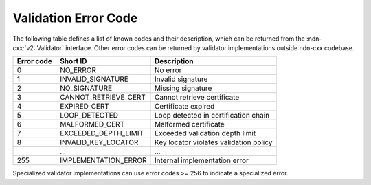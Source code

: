 Validation Error Code
=====================

The following table defines a list of known codes and their description, which can be returned from the :ndn-cxx:`v2::Validator` interface.
Other error codes can be returned by validator implementations outside ndn-cxx codebase.

+------------+--------------------------+-----------------------------------------------------+
| Error code | Short ID                 | Description                                         |
+============+==========================+=====================================================+
| 0          | NO_ERROR                 | No error                                            |
+------------+--------------------------+-----------------------------------------------------+
| 1          | INVALID_SIGNATURE        | Invalid signature                                   |
+------------+--------------------------+-----------------------------------------------------+
| 2          | NO_SIGNATURE             | Missing signature                                   |
+------------+--------------------------+-----------------------------------------------------+
| 3          | CANNOT_RETRIEVE_CERT     | Cannot retrieve certificate                         |
+------------+--------------------------+-----------------------------------------------------+
| 4          | EXPIRED_CERT             | Certificate expired                                 |
+------------+--------------------------+-----------------------------------------------------+
| 5          | LOOP_DETECTED            | Loop detected in certification chain                |
+------------+--------------------------+-----------------------------------------------------+
| 6          | MALFORMED_CERT           | Malformed certificate                               |
+------------+--------------------------+-----------------------------------------------------+
| 7          | EXCEEDED_DEPTH_LIMIT     | Exceeded validation depth limit                     |
+------------+--------------------------+-----------------------------------------------------+
| 8          | INVALID_KEY_LOCATOR      | Key locator violates validation policy              |
+------------+--------------------------+-----------------------------------------------------+
| ..         | ...                      | ...                                                 |
+------------+--------------------------+-----------------------------------------------------+
| 255        | IMPLEMENTATION_ERROR     | Internal implementation error                       |
+------------+--------------------------+-----------------------------------------------------+

Specialized validator implementations can use error codes >= 256 to indicate a specialized error.
